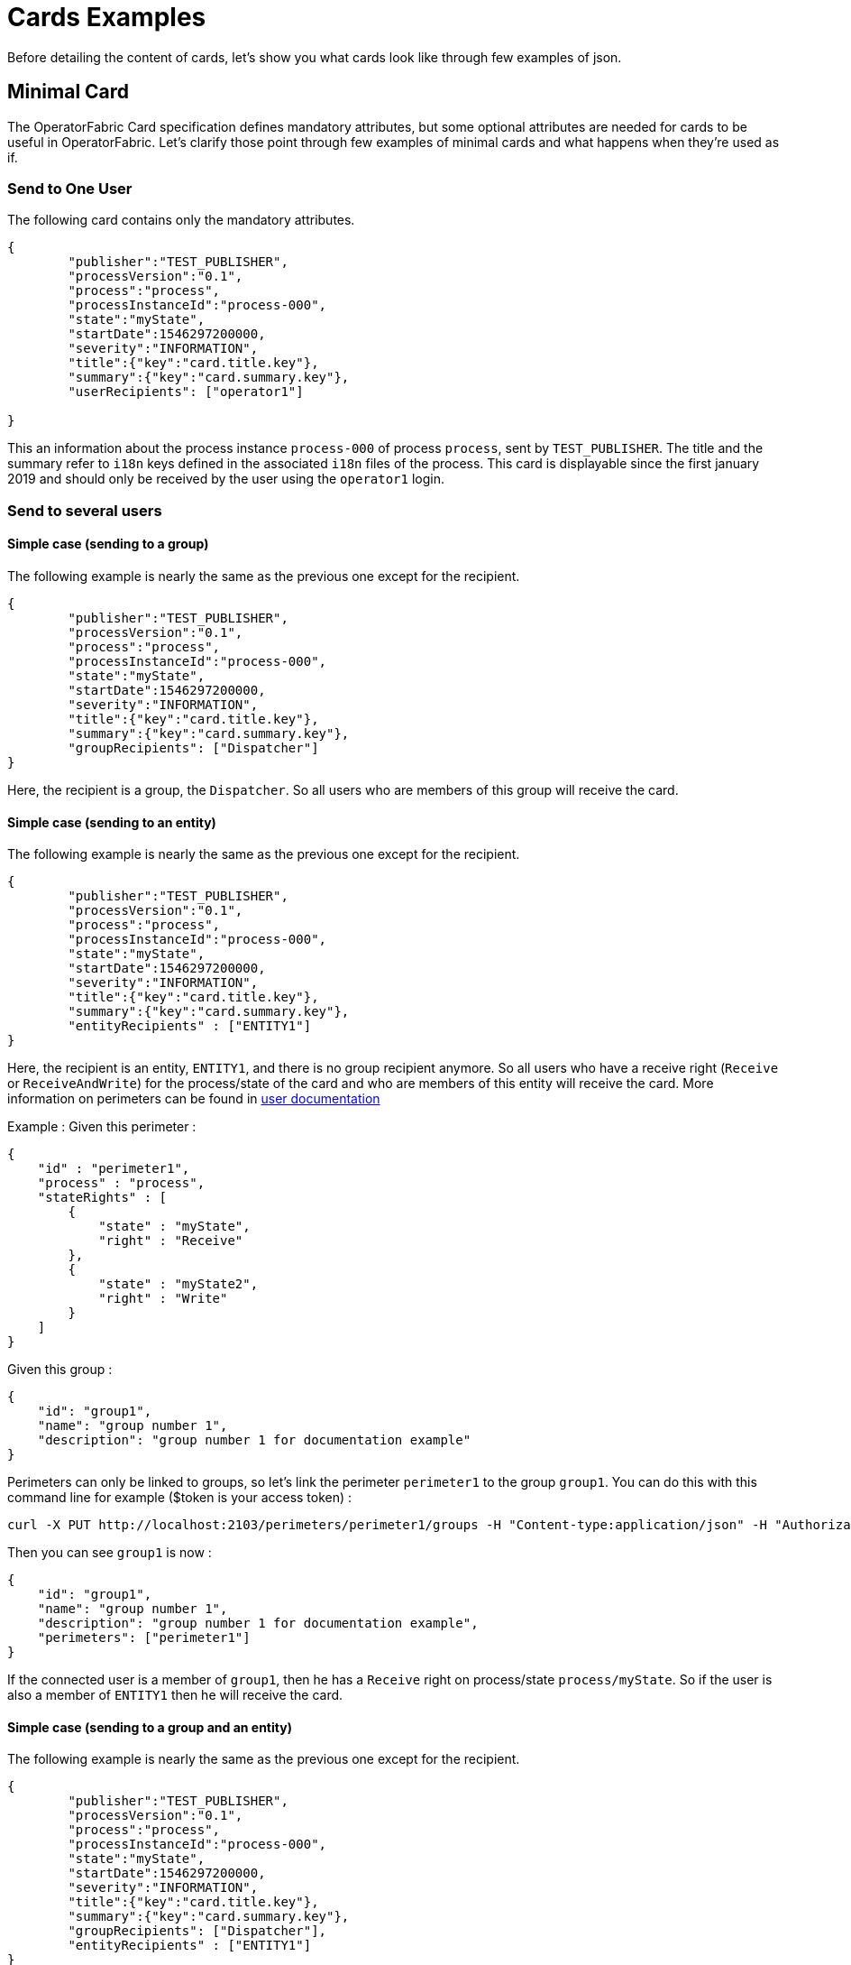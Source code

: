 // Copyright (c) 2018-2020 RTE (http://www.rte-france.com)
// See AUTHORS.txt
// This document is subject to the terms of the Creative Commons Attribution 4.0 International license.
// If a copy of the license was not distributed with this
// file, You can obtain one at https://creativecommons.org/licenses/by/4.0/.
// SPDX-License-Identifier: CC-BY-4.0

= Cards Examples

Before detailing the content of cards, let's show you what cards look like through few examples of json.

[[minimal_card]]
== Minimal Card

The OperatorFabric Card specification defines mandatory attributes, but some optional attributes are needed for cards to be useful in OperatorFabric. Let's clarify those point through few examples of minimal cards and what happens when they're used as if.

=== Send to One User
The following card contains only the mandatory attributes.

....
{
	"publisher":"TEST_PUBLISHER",
	"processVersion":"0.1",
	"process":"process",
	"processInstanceId":"process-000",
	"state":"myState",
	"startDate":1546297200000,
	"severity":"INFORMATION",
	"title":{"key":"card.title.key"},
	"summary":{"key":"card.summary.key"},
	"userRecipients": ["operator1"]

}
....

This an information about the process instance `process-000` of process `process`, sent by `TEST_PUBLISHER`. The title and the summary refer to `i18n` keys
defined in the associated `i18n` files of the process. This card is displayable since the first january 2019 and
should only be received by the user using the `operator1` login.

=== Send to several users

==== Simple case (sending to a group)

The following example is nearly the same as the previous one except for the recipient.

....
{
	"publisher":"TEST_PUBLISHER",
	"processVersion":"0.1",
	"process":"process",
	"processInstanceId":"process-000",
	"state":"myState",
	"startDate":1546297200000,
	"severity":"INFORMATION",
	"title":{"key":"card.title.key"},
	"summary":{"key":"card.summary.key"},
	"groupRecipients": ["Dispatcher"]
}
....

Here, the recipient is a group, the `Dispatcher`. So all users who are members of this group will receive the card.


==== Simple case (sending to an entity)

The following example is nearly the same as the previous one except for the recipient.

....
{
	"publisher":"TEST_PUBLISHER",
	"processVersion":"0.1",
	"process":"process",
	"processInstanceId":"process-000",
	"state":"myState",
	"startDate":1546297200000,
	"severity":"INFORMATION",
	"title":{"key":"card.title.key"},
	"summary":{"key":"card.summary.key"},
	"entityRecipients" : ["ENTITY1"]
}
....

Here, the recipient is an entity, `ENTITY1`, and there is no group recipient anymore. So all users who have a receive right (`Receive` or `ReceiveAndWrite`) for the process/state of the card and who are members of this entity will receive the card. More information on perimeters can be found in
ifdef::single-page-doc[<<'users_management,user documentation'>>]
ifndef::single-page-doc[<<{gradle-rootdir}/documentation/current/reference_doc/index.adoc#users_management, user documentation>>]

Example :
Given this perimeter :
....
{
    "id" : "perimeter1",
    "process" : "process",
    "stateRights" : [
        {
            "state" : "myState",
            "right" : "Receive"
        },
        {
            "state" : "myState2",
            "right" : "Write"
        }
    ]
}
....

Given this group :
....
{
    "id": "group1",
    "name": "group number 1",
    "description": "group number 1 for documentation example"
}
....

Perimeters can only be linked to groups, so let's link the perimeter `perimeter1` to the group `group1`. You can do this with this command line for example ($token is your access token) :
....
curl -X PUT http://localhost:2103/perimeters/perimeter1/groups -H "Content-type:application/json" -H "Authorization:Bearer $token" --data "[\"group1\"]"
....

Then you can see `group1` is now :
....
{
    "id": "group1",
    "name": "group number 1",
    "description": "group number 1 for documentation example",
    "perimeters": ["perimeter1"]
}
....

If the connected user is a member of `group1`, then he has a `Receive` right on process/state `process/myState`. So if the user is also a member of `ENTITY1` then he will receive the card.


==== Simple case (sending to a group and an entity)

The following example is nearly the same as the previous one except for the recipient.

....
{
	"publisher":"TEST_PUBLISHER",
	"processVersion":"0.1",
	"process":"process",
	"processInstanceId":"process-000",
	"state":"myState",
	"startDate":1546297200000,
	"severity":"INFORMATION",
	"title":{"key":"card.title.key"},
	"summary":{"key":"card.summary.key"},
	"groupRecipients": ["Dispatcher"],
	"entityRecipients" : ["ENTITY1"]
}
....

Here, the recipients are a group and an entity, the `Dispatcher` group and `ENTITY1` entity. In this case, there are two possibilities to receive the card.

- First possibility : the user is both a member of this entity and a member of this group.
- Second possibility : the user is a member of this entity and has a receive right (`Receive` or `ReceiveAndWrite`)  for the process/state of the card within his perimeters.


==== Complex case

If this card need to be viewed by a user who is not in the `Dispatcher` group, it's possible to tune more precisely the
definition of the recipient. If the `operator2` needs to see also this card, the recipient definition could be(the following code details only the recipient part):

....
"groupRecipients": ["Dispatcher"],
"userRecipients": ["operator2"]
....


So here, all the users of the `Dispatcher` group will receive the `INFORMATION` as should the `tos2-operator` user.

Another example, if a card is destined to the operators of `Dispatcher` and `Planner` and needs to be also seen by the `admin`, the recipient configuration looks like:

....
"groupRecipients": ["Dispatcher", "Planner"],
"userRecipients": ["admin"]
....


== Regular Card

The previous cards were nearly empty regarding information carrying. In fact, cards are intended to contain more information than a title and a summary. The optional attribute `data` is here for that. This attribute is destined to contain any `json` object. The creator of the card is free to put any information needed as long as it's in a `json` format.

=== Full of Hidden data

For this example we will use our previous example for the `Dispatcher` group with a `data` attribute containing the definition of a `json` object containing two attributes: `stringExample` and `numberExample`.

....
{
	"publisher":"TEST_PUBLISHER",
	"processVersion":"0.1",
	"process":"process",
	"processInstanceId":"process-000",
	"state":"myState",
	"startDate":1546297200000,
	"severity":"INFORMATION",
	"title":{"key":"card.title.key"},
	"summary":{"key":"card.summary.key"},
	"userRecipients": ["operator1"],
	"data":{
		"stringExample":"This is a not so random string of characters.",
		"numberExample":123
		}

}
....

This card contains some data but when selected in the feed nothing more than the previous example of card happen because
there is no rendering configuration.

=== Fully useful

When a card is selected in the feed (of the GUI), the data is displayed in the detail panel.
The way details are formatted depends on the template contained in the bundle associated with the process as
ifdef::single-page-doc[<<template_description, described here>>]
ifndef::single-page-doc[<<{gradle-rootdir}/documentation/current/reference_doc/index.adoc#template_description, described here>>]
. To have an effective example without to many actions to performed, the following example will use an already existing
configuration.The one presents in the development version of OperatorFabric, for test purpose(`TEST` bundle).

At the card level, the attributes in the card telling OperatorFabric which template to use are the `process` and `state` attributes, the `templateName` can be retrieved from the definition of the bundle.

....
{
	"publisher":"TEST_PUBLISHER",
	"processVersion":"1",
	"process":"TEST",
	"processInstanceId":"process-000",
	"state":"myState",
	"startDate":1546297200000,
	"severity":"INFORMATION",
	"title":{"key":"process.title"},
	"summary":{"key":"process.summary"},
	"userRecipients": ["operator1"],
	"data":{"rootProp":"Data displayed in the detail panel"},

}
....

So here a single custom data is defined and it's `rootProp`. This attribute is used by the template called by the `templateName` attribute.



